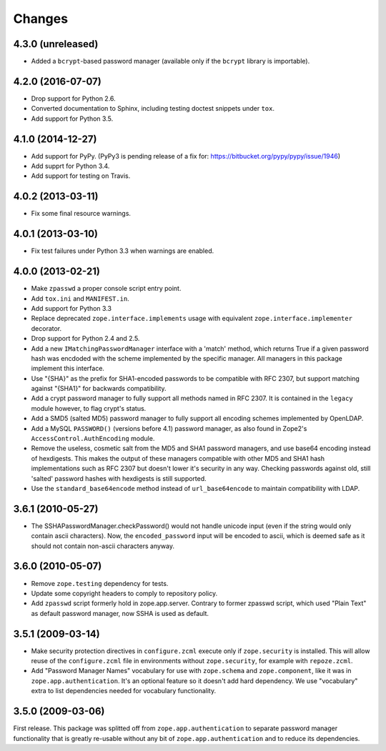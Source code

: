Changes
=======

4.3.0 (unreleased)
------------------

- Added a ``bcrypt``-based password manager (available only if the ``bcrypt``
  library is importable).


4.2.0 (2016-07-07)
------------------

- Drop support for Python 2.6.

- Converted documentation to Sphinx, including testing doctest snippets
  under ``tox``.

- Add support for Python 3.5.


4.1.0 (2014-12-27)
------------------

- Add support for PyPy.  (PyPy3 is pending release of a fix for:
  https://bitbucket.org/pypy/pypy/issue/1946)

- Add supprt for Python 3.4.

- Add support for testing on Travis.


4.0.2 (2013-03-11)
------------------

- Fix some final resource warnings.


4.0.1 (2013-03-10)
------------------

- Fix test failures under Python 3.3 when warnings are enabled.


4.0.0 (2013-02-21)
------------------

- Make ``zpasswd`` a proper console script entry point.

- Add ``tox.ini`` and ``MANIFEST.in``.

- Add support for Python 3.3

- Replace deprecated ``zope.interface.implements`` usage with equivalent
  ``zope.interface.implementer`` decorator.

- Drop support for Python 2.4 and 2.5.

- Add a new ``IMatchingPasswordManager`` interface with a 'match' method,
  which returns True if a given password hash was encdoded with the scheme
  implemented by the specific manager. All managers in this package implement
  this interface.

- Use "{SHA}" as the prefix for SHA1-encoded passwords to be compatible with
  RFC 2307, but support matching against "{SHA1}" for backwards compatibility.

- Add a crypt password manager to fully support all methods named in RFC 2307.
  It is contained in the ``legacy`` module however, to flag crypt's status.

- Add a SMD5 (salted MD5) password manager to fully support all encoding
  schemes implemented by OpenLDAP.

- Add a MySQL ``PASSWORD()`` (versions before 4.1) password manager, as also
  found in Zope2's ``AccessControl.AuthEncoding`` module.

- Remove the useless, cosmetic salt from the MD5 and SHA1 password managers,
  and use base64 encoding instead of hexdigests. This makes the output of
  these managers compatible with other MD5 and SHA1 hash implementations such
  as RFC 2307 but doesn't lower it's security in any way. Checking passwords
  against old, still 'salted' password hashes with hexdigests is still
  supported.

- Use the ``standard_base64encode`` method instead of ``url_base64encode``
  to maintain compatibility with LDAP.

3.6.1 (2010-05-27)
------------------

- The SSHAPasswordManager.checkPassword() would not handle unicode input
  (even if the string would only contain ascii characters). Now, the
  ``encoded_password`` input will be encoded to ascii, which is deemed safe
  as it should not contain non-ascii characters anyway.

3.6.0 (2010-05-07)
------------------

- Remove ``zope.testing`` dependency for tests.

- Update some copyright headers to comply to repository policy.

- Add ``zpasswd`` script formerly hold in zope.app.server. Contrary to
  former zpasswd script, which used "Plain Text" as default password
  manager, now SSHA is used as default.

3.5.1 (2009-03-14)
------------------

- Make security protection directives in ``configure.zcml`` execute only
  if ``zope.security`` is installed. This will allow reuse of the
  ``configure.zcml`` file in environments without ``zope.security``,
  for example with ``repoze.zcml``.

- Add "Password Manager Names" vocabulary for use with ``zope.schema``
  and ``zope.component``, like it was in ``zope.app.authentication``.
  It's an optional feature so it doesn't add hard dependency. We use
  "vocabulary" extra to list dependencies needed for vocabulary functionality.

3.5.0 (2009-03-06)
------------------

First release. This package was splitted off from ``zope.app.authentication``
to separate password manager functionality that is greatly re-usable without
any bit of ``zope.app.authentication`` and to reduce its dependencies.
